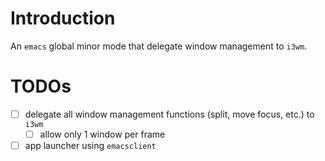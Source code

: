 * Introduction

An ~emacs~ global minor mode that delegate window management to ~i3wm~.

* TODOs
- [ ] delegate all window management functions (split, move focus, etc.) to ~i3wm~
  - [ ] allow only 1 window per frame
- [ ] app launcher using ~emacsclient~
